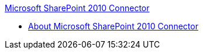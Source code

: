 .xref:index.adoc[Microsoft SharePoint 2010 Connector]
* xref:index.adoc[About Microsoft SharePoint 2010 Connector]
